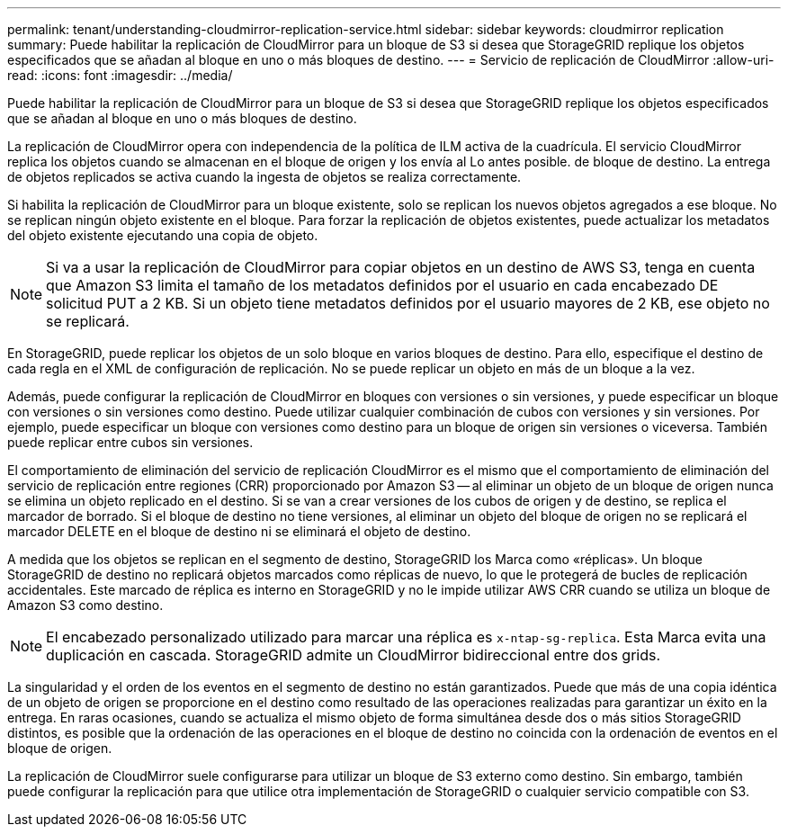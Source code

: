 ---
permalink: tenant/understanding-cloudmirror-replication-service.html 
sidebar: sidebar 
keywords: cloudmirror replication 
summary: Puede habilitar la replicación de CloudMirror para un bloque de S3 si desea que StorageGRID replique los objetos especificados que se añadan al bloque en uno o más bloques de destino. 
---
= Servicio de replicación de CloudMirror
:allow-uri-read: 
:icons: font
:imagesdir: ../media/


[role="lead"]
Puede habilitar la replicación de CloudMirror para un bloque de S3 si desea que StorageGRID replique los objetos especificados que se añadan al bloque en uno o más bloques de destino.

La replicación de CloudMirror opera con independencia de la política de ILM activa de la cuadrícula. El servicio CloudMirror replica los objetos cuando se almacenan en el bloque de origen y los envía al Lo antes posible. de bloque de destino. La entrega de objetos replicados se activa cuando la ingesta de objetos se realiza correctamente.

Si habilita la replicación de CloudMirror para un bloque existente, solo se replican los nuevos objetos agregados a ese bloque. No se replican ningún objeto existente en el bloque. Para forzar la replicación de objetos existentes, puede actualizar los metadatos del objeto existente ejecutando una copia de objeto.


NOTE: Si va a usar la replicación de CloudMirror para copiar objetos en un destino de AWS S3, tenga en cuenta que Amazon S3 limita el tamaño de los metadatos definidos por el usuario en cada encabezado DE solicitud PUT a 2 KB. Si un objeto tiene metadatos definidos por el usuario mayores de 2 KB, ese objeto no se replicará.

En StorageGRID, puede replicar los objetos de un solo bloque en varios bloques de destino. Para ello, especifique el destino de cada regla en el XML de configuración de replicación. No se puede replicar un objeto en más de un bloque a la vez.

Además, puede configurar la replicación de CloudMirror en bloques con versiones o sin versiones, y puede especificar un bloque con versiones o sin versiones como destino. Puede utilizar cualquier combinación de cubos con versiones y sin versiones. Por ejemplo, puede especificar un bloque con versiones como destino para un bloque de origen sin versiones o viceversa. También puede replicar entre cubos sin versiones.

El comportamiento de eliminación del servicio de replicación CloudMirror es el mismo que el comportamiento de eliminación del servicio de replicación entre regiones (CRR) proporcionado por Amazon S3 -- al eliminar un objeto de un bloque de origen nunca se elimina un objeto replicado en el destino. Si se van a crear versiones de los cubos de origen y de destino, se replica el marcador de borrado. Si el bloque de destino no tiene versiones, al eliminar un objeto del bloque de origen no se replicará el marcador DELETE en el bloque de destino ni se eliminará el objeto de destino.

A medida que los objetos se replican en el segmento de destino, StorageGRID los Marca como «réplicas». Un bloque StorageGRID de destino no replicará objetos marcados como réplicas de nuevo, lo que le protegerá de bucles de replicación accidentales. Este marcado de réplica es interno en StorageGRID y no le impide utilizar AWS CRR cuando se utiliza un bloque de Amazon S3 como destino.


NOTE: El encabezado personalizado utilizado para marcar una réplica es `x-ntap-sg-replica`. Esta Marca evita una duplicación en cascada. StorageGRID admite un CloudMirror bidireccional entre dos grids.

La singularidad y el orden de los eventos en el segmento de destino no están garantizados. Puede que más de una copia idéntica de un objeto de origen se proporcione en el destino como resultado de las operaciones realizadas para garantizar un éxito en la entrega. En raras ocasiones, cuando se actualiza el mismo objeto de forma simultánea desde dos o más sitios StorageGRID distintos, es posible que la ordenación de las operaciones en el bloque de destino no coincida con la ordenación de eventos en el bloque de origen.

La replicación de CloudMirror suele configurarse para utilizar un bloque de S3 externo como destino. Sin embargo, también puede configurar la replicación para que utilice otra implementación de StorageGRID o cualquier servicio compatible con S3.

